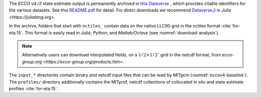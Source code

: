 
The `ECCO v4 r2` state estimate output is permanently archived in `this Dataverse <https://dataverse.harvard.edu/dataverse/ECCOv4r2>`__ , which provides citable identifiers for the various datasets. 
See this `README.pdf <https://dataverse.harvard.edu/api/access/datafile/2863409>`__ for detail. 
For direct downloads we recommend `Dataverse.jl <https://github.com/gdcc/Dataverse.jl#readme>`__ in `Julia <https://julialang.org>`.

In the archive, folders that start with ``nctiles_`` contain data on the native LLC90 grid in the nctiles format :cite:`for-eta:15`. 
This format is easily read in `Julia`, `Python`, and `Matlab/Octave` (see :numref:`download-analysis`). 

.. note::

   Alternatively users can download interpolated fields, on a :math:`1/2\times1/2^\circ` grid in the netcdf format, from `ecco-group.org <https://ecco-group.org/products.htm>`.

The ``input_*`` directories contain binary and netcdf input files that can be read by `MITgcm` (:numref:`eccov4-baseline`). 
The ``profiles/`` directory additionally contains the MITprof, netcdf collections of collocated in situ and state estimate profiles :cite:`for-eta:15`.
